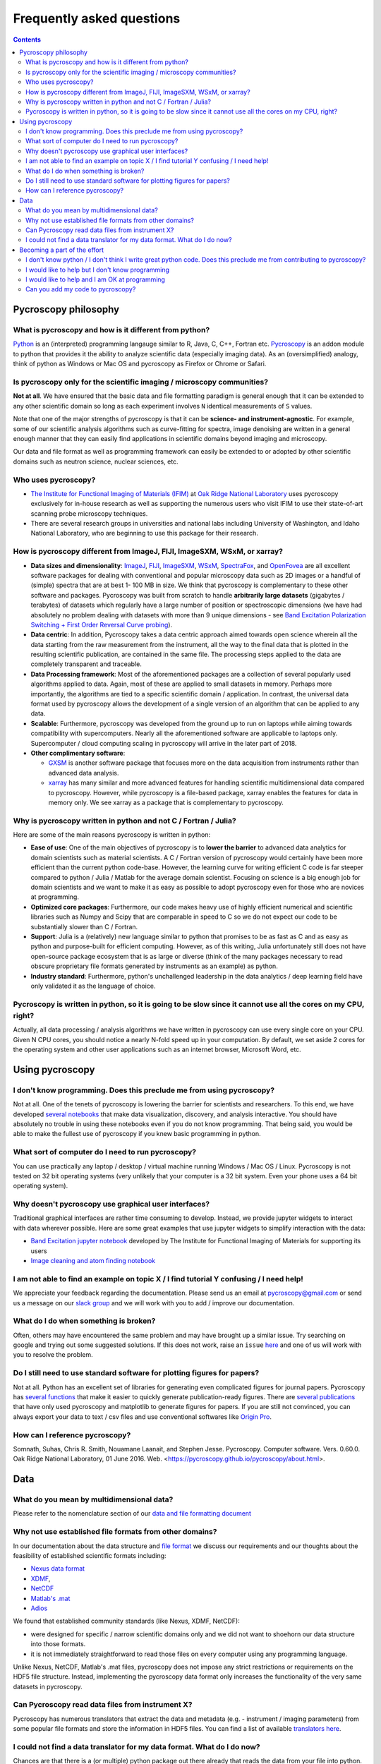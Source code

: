 Frequently asked questions
==========================

.. contents::

Pycroscopy philosophy
---------------------

What is pycroscopy and how is it different from python?
~~~~~~~~~~~~~~~~~~~~~~~~~~~~~~~~~~~~~~~~~~~~~~~~~~~~~~~~~~
`Python <https://www.python.org>`_ is an (interpreted) programming langauge similar to R, Java, C, C++, Fortran etc. `Pycroscopy <https://pycroscopy.github.io/pycroscopy/about.html#what>`_ is an addon module to python that provides it the ability to analyze scientific data (especially imaging data). As an (oversimplified) analogy, think of python as Windows or Mac OS and pycroscopy as Firefox or Chrome or Safari.

Is pycroscopy only for the scientific imaging / microscopy communities? 
~~~~~~~~~~~~~~~~~~~~~~~~~~~~~~~~~~~~~~~~~~~~~~~~~~~~~~~~~~~~~~~~~~~~~~~~
**Not at all**. We have ensured that the basic data and file formatting paradigm is general enough that it can be extended to any other scientific domain so long as each experiment involves ``N`` identical measurements of ``S`` values.

Note that one of the major strengths of pycroscopy is that it can be **science- and instrument-agnostic**. For example, some of our scientific analysis algorithms such as curve-fitting for spectra, image denoising are written in a general enough manner that they can easily find applications in scientific domains beyond imaging and microscopy.

Our data and file format as well as programming framework can easily be extended to or adopted by other scientific domains such as neutron science, nuclear sciences, etc.

Who uses pycroscopy?
~~~~~~~~~~~~~~~~~~~~
* `The Institute for Functional Imaging of Materials (IFIM) <http://ifim.ornl.gov>`_ at `Oak Ridge National Laboratory <www.ornl.gov>`_ uses pycroscopy exclusively for in-house research as well as supporting the numerous users who visit IFIM to use their state-of-art scanning probe microscopy techniques.
* There are several research groups in universities and national labs including University of Washington, and Idaho National Laboratory, who are beginning to use this package for their research.

How is pycroscopy different from ImageJ, FIJI, ImageSXM, WSxM, or xarray?
~~~~~~~~~~~~~~~~~~~~~~~~~~~~~~~~~~~~~~~~~~~~~~~~~~~~~~~~~~~~~~~~~~~~~~~~~
* **Data sizes and dimensionality**: `ImageJ <https://imagej.nih.gov/ij/>`_, `FIJI <https://fiji.sc>`_, `ImageSXM <https://www.liverpool.ac.uk/~sdb/ImageSXM/>`_,
  `WSxM <http://www.wsxm.es/download.html>`_, `SpectraFox <https://spectrafox.com>`_, and `OpenFovea <http://www.freesbi.ch/en/openfovea>`_ are all excellent
  software packages for dealing with conventional and popular microscopy data such as 2D images or a handful of (simple) spectra that are at best 1- 100 MB in size. We think that pycroscopy is
  complementary to these  other software and packages. Pycroscopy was built from scratch to handle **arbitrarily large datasets** (gigabytes / terabytes) of
  datasets which regularly have a large number of position or spectroscopic dimensions (we have had absolutely no problem dealing with datasets with more than
  9 unique dimensions - see `Band Excitation Polarization Switching + First Order Reversal Curve probing <https://pycroscopy.github.io/pycroscopy/auto_examples/dev_tutorials/plot_tutorial_03_multidimensional_data.html#sphx-glr-auto-examples-dev-tutorials-plot-tutorial-03-multidimensional-data-py>`_).
* **Data centric**: In addition, Pycroscopy takes a data centric approach aimed towards open science wherein all the data starting from the raw measurement from
  the instrument, all the way to the final data that is plotted in the resulting scientific publication, are contained in the same file. The processing steps applied
  to the data are completely transparent and traceable.
* **Data Processing framework**: Most of the aforementioned packages are a collection of several popularly used algorithms applied to data. Again, most of these are applied to small datasets in memory.
  Perhaps more importantly, the algorithms are tied to a specific scientific domain / application. In contrast, the universal data format used by pycroscopy allows the development of a
  single version of an algorithm that can be applied to any data.
* **Scalable**: Furthermore, pycroscopy was developed from the ground up to run on laptops while aiming towards compatibility with supercomputers. Nearly all the aforementioned
  software are applicable to laptops only. Supercomputer / cloud computing scaling in pycroscopy will arrive in the later part of 2018.
* **Other complimentary software**:

  * `GXSM <http://gxsm.sourceforge.net>`_ is another software package that focuses more on the data acquisition from instruments rather than advanced data analysis.
  * `xarray <https://github.com/pydata/xarray>`_ has many similar and more advanced features for handling scientific multidimensional data compared to pycroscopy. However, while pycroscopy is a file-based package, xarray enables the features for data in memory only. We see xarray as a package that is complementary to pycroscopy.

Why is pycroscopy written in python and not C / Fortran / Julia?
~~~~~~~~~~~~~~~~~~~~~~~~~~~~~~~~~~~~~~~~~~~~~~~~~~~~~~~~~~~~~~~~~
Here are some of the main reasons pycroscopy is written in python:

* **Ease of use**: One of the main objectives of pycroscopy is to **lower the barrier** to advanced data analytics for domain scientists such as material scientists. A C / Fortran version of pycroscopy would certainly have been more efficient than the current python code-base. However, the learning curve for writing efficient C code is far steeper compared to python / Julia / Matlab for the average domain scientist. Focusing on science is a big enough job for domain scientists and we want to make it as easy as possible to adopt pycroscopy even for those who are novices at programming.
* **Optimized core packages**: Furthermore, our code makes heavy use of highly efficient numerical and scientific libraries such as Numpy and Scipy that are comparable in speed to C so we do not expect our code to be substantially slower than C / Fortran.
* **Support**: Julia is a (relatively) new language similar to python that promises to be as fast as C and as easy as python and purpose-built for efficient computing. However, as of this writing, Julia unfortunately still does not have open-source package ecosystem that is as large or diverse (think of the many packages necessary to read obscure proprietary file formats generated by instruments as an example) as python.
* **Industry standard**: Furthermore, python's unchallenged leadership in the data analytics / deep learning field have only validated it as the language of choice.

Pycroscopy is written in python, so it is going to be slow since it cannot use all the cores on my CPU, right?
~~~~~~~~~~~~~~~~~~~~~~~~~~~~~~~~~~~~~~~~~~~~~~~~~~~~~~~~~~~~~~~~~~~~~~~~~~~~~~~~~~~~~~~~~~~~~~~~~~~~~~~~~~~~~~~
Actually, all data processing / analysis algorithms we have written in pycroscopy can use every single core on your CPU. Given N CPU cores, you should notice a nearly N-fold speed up in your computation. By default, we set aside 2 cores for the operating system and other user applications such as an internet browser, Microsoft Word, etc. 

Using pycroscopy
----------------
I don't know programming. Does this preclude me from using pycroscopy?
~~~~~~~~~~~~~~~~~~~~~~~~~~~~~~~~~~~~~~~~~~~~~~~~~~~~~~~~~~~~~~~~~~~~~~~
Not at all. One of the tenets of pycroscopy is lowering the barrier for scientists and researchers. To this end, we have developed `several notebooks <http://nbviewer.jupyter.org/github/pycroscopy/pycroscopy/blob/master/jupyter_notebooks/>`_ that make data visualization, discovery, and analysis interactive. You should have absolutely no trouble in using these notebooks even if you do not know programming. That being said, you would be able to make the fullest use of pycroscopy if you knew basic programming in python. 

What sort of computer do I need to run pycroscopy?
~~~~~~~~~~~~~~~~~~~~~~~~~~~~~~~~~~~~~~~~~~~~~~~~~~~
You can use practically any laptop / desktop / virtual machine running Windows / Mac OS / Linux. Pycroscopy is not tested on 32 bit operating systems (very unlikely that your computer is a 32 bit system. Even your phone uses a 64 bit operating system).  

Why doesn't pycroscopy use graphical user interfaces?
~~~~~~~~~~~~~~~~~~~~~~~~~~~~~~~~~~~~~~~~~~~~~~~~~~~~~
Traditional graphical interfaces are rather time consuming to develop. Instead, we provide jupyter widgets to interact with data wherever possible. Here are some great examples that use jupyter widgets to simplify interaction with the data:

* `Band Excitation jupyter notebook <http://nbviewer.jupyter.org/github/pycroscopy/pycroscopy/blob/master/jupyter_notebooks/BE_Processing.ipynb>`_ developed by The Institute for Functional Imaging of Materials for supporting its users
* `Image cleaning and atom finding notebook <http://nbviewer.jupyter.org/github/pycroscopy/pycroscopy/blob/master/jupyter_notebooks/Image_Cleaning_Atom_Finding.ipynb>`_

I am not able to find an example on topic X / I find tutorial Y confusing / I need help!
~~~~~~~~~~~~~~~~~~~~~~~~~~~~~~~~~~~~~~~~~~~~~~~~~~~~~~~~~~~~~~~~~~~~~~~~~~~~~~~~~~~~~~~~
We appreciate your feedback regarding the documentation. Please send us an email at pycroscopy@gmail.com or send us a message on our `slack group <https://pycroscopy.slack.com/>`_ and we will work with you to add / improve our documentation.

What do I do when something is broken?
~~~~~~~~~~~~~~~~~~~~~~~~~~~~~~~~~~~~~~
Often, others may have encountered the same problem and may have brought up a similar issue. Try searching on google and trying out some suggested solutions. If this does not work, raise an ``issue`` `here <https://github.com/pycroscopy/pycroscopy/issues>`_ and one of us will work with you to resolve the problem.

Do I still need to use standard software for plotting figures for papers?
~~~~~~~~~~~~~~~~~~~~~~~~~~~~~~~~~~~~~~~~~~~~~~~~~~~~~~~~~~~~~~~~~~~~~~~~~~
Not at all. Python has an excellent set of libraries for generating even complicated figures for journal papers. Pycroscopy has `several functions <https://pycroscopy.github.io/pycroscopy/auto_examples/user_tutorials/plot_utils.html#sphx-glr-auto-examples-user-tutorials-plot-utils-py>`_ that make it easier to quickly generate publication-ready figures. There are `several publications <https://pycroscopy.github.io/pycroscopy/papers_conferences.html#journal-papers-using-pycroscopy>`_ that have only used pycroscopy and matplotlib to generate figures for papers. If you are still not convinced, you can always export your data to text / csv files and use conventional softwares like `Origin Pro <https://www.originlab.com>`_.

How can I reference pycroscopy?
~~~~~~~~~~~~~~~~~~~~~~~~~~~~~~~~~
Somnath, Suhas, Chris R. Smith, Nouamane Laanait, and Stephen Jesse. Pycroscopy. Computer software. Vers. 0.60.0. Oak Ridge National Laboratory, 01 June 2016. Web. <https://pycroscopy.github.io/pycroscopy/about.html>.

Data
----
What do you mean by multidimensional data?
~~~~~~~~~~~~~~~~~~~~~~~~~~~~~~~~~~~~~~~~~~~~
Please refer to the nomenclature section of our `data and file formatting document <https://pycroscopy.github.io/pycroscopy/data_format.html#nomenclature>`_

Why not use established file formats from other domains?
~~~~~~~~~~~~~~~~~~~~~~~~~~~~~~~~~~~~~~~~~~~~~~~~~~~~~~~~~~
In our documentation about the data structure and `file format <https://pycroscopy.github.io/pycroscopy/data_format.html#file-format>`_
we discuss our requirements and our thoughts about the feasibility of established scientific formats including:

* `Nexus data format <http://www.nexusformat.org>`_
* `XDMF <http://www.xdmf.org/index.php/Main_Page>`_,
* `NetCDF <https://www.unidata.ucar.edu/software/netcdf/>`_
* `Matlab's .mat <https://www.mathworks.com/help/matlab/import_export/mat-file-versions.html>`_
* `Adios <https://www.olcf.ornl.gov/center-projects/adios/>`_

We found that established community standards (like Nexus, XDMF, NetCDF):

* were designed for specific / narrow scientific domains only and we did not want to shoehorn our data structure into those formats.
* it is not immediately straightforward to read those files on every computer using any programming language.

Unlike Nexus, NetCDF, Matlab's .mat files, pycroscopy does not impose any strict restrictions or requirements on the HDF5 file structure.
Instead, implementing the pycroscopy data format only increases the functionality of the very same datasets in pycroscopy.

Can Pycroscopy read data files from instrument X?
~~~~~~~~~~~~~~~~~~~~~~~~~~~~~~~~~~~~~~~~~~~~~~~~~~
Pycroscopy has numerous translators that extract the data and metadata (e.g. - instrument / imaging parameters) from some popular file formats and store the information in HDF5 files. You can find a list of available `translators here <https://github.com/pycroscopy/pycroscopy/tree/master/pycroscopy/io/translators>`_.

I could not find a data translator for my data format. What do I do now?
~~~~~~~~~~~~~~~~~~~~~~~~~~~~~~~~~~~~~~~~~~~~~~~~~~~~~~~~~~~~~~~~~~~~~~~~~
Chances are that there is a (or multiple) python package out there already that reads the data from your file into python. All you will need to do is to write the data and metadata to HDF5 files by writing your own Translator. We have `examples available here <https://pycroscopy.github.io/pycroscopy/auto_examples/index.html#developer-tutorials>`_.

Becoming a part of the effort
-----------------------------
I don't know python / I don't think I write great python code. Does this preclude me from contributing to pycroscopy?
~~~~~~~~~~~~~~~~~~~~~~~~~~~~~~~~~~~~~~~~~~~~~~~~~~~~~~~~~~~~~~~~~~~~~~~~~~~~~~~~~~~~~~~~~~~~~~~~~~~~~~~~~~~~~~~~~~~~~~~
Not really. Python is far easier to learn than many languages. If you know Matlab, Julia, C++, Fortran or any other programming language. You should not have a hard time reading our code or contributing to the codebase. 

You can still contribute your code. 

I would like to help but I don't know programming
~~~~~~~~~~~~~~~~~~~~~~~~~~~~~~~~~~~~~~~~~~~~~~~~~
Your contributions are very valuable to the imaging and scientific community at large. You can help even if you DON'T know how to program!

* You can spread the word - tell anyone who you think may benefit from using pycroscopy. 
* Tell us what you think of our documentation or share your own. 
* Let us know what you would like to see in pycroscopy. 

I would like to help and I am OK at programming
~~~~~~~~~~~~~~~~~~~~~~~~~~~~~~~~~~~~~~~~~~~~~~~
Chances are that you are far better at python than you might think! Interesting tidbit - The (first version of the) first module of pycroscopy was written less than a week after we learnt how to write code in python. We weren't great programmers when we began but we would like to think that we have gotten a lot better since then. 

You can contribute in numerous ways including but not limited to:

* Writing ``translators`` to convert data from proprietary formats to the pycroscopy format
* Writing image processing, signal processing code, functional fitting, etc.

Send us an email at pycroscopy@gmail.com or a message on our `slack group <https://pycroscopy.slack.com/>`_.

Can you add my code to pycroscopy?
~~~~~~~~~~~~~~~~~~~~~~~~~~~~~~~~~~~~
We would like to thank you and several others who have offered their code. We are more than happy to add your code to this project. Just as we strive to ensure that you get the best possible software from us, we ask that you do the same for others. We do NOT ask that your code be as efficient as possible. Instead, we have some simpler and easier requests:

* Encapsulate independent sections of your code into functions that can be used individually if required.
* Ensure that your code (functions) is well documented (`numpy format <https://github.com/numpy/numpy/blob/master/doc/HOWTO_DOCUMENT.rst.txt>`_) - expected inputs and outputs, purpose of functions
* Ensure that your code works in python 2.7 and python 3.5 (ideally using packages that are easy to install on Windows, Mac, and Linux). It is quite likely that Anaconda (upon which pycroscopy is based) has a comprehensive list packages for science and data that handle most needs. We recommend sticking to Anaconda packages if possible.
* Provide a few examples on how one might use your code - preferably via a jupyter notebook

You can look at our code in our `GitHub project <https://github.com/pycroscopy/pycroscopy>`_ to get an idea of how we organize, document, and submit our code.
